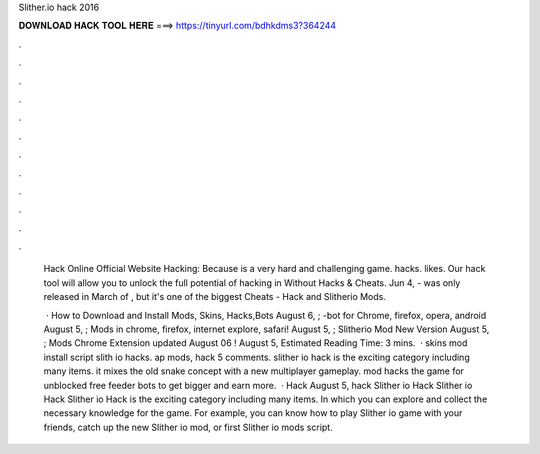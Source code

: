 Slither.io hack 2016



𝐃𝐎𝐖𝐍𝐋𝐎𝐀𝐃 𝐇𝐀𝐂𝐊 𝐓𝐎𝐎𝐋 𝐇𝐄𝐑𝐄 ===> https://tinyurl.com/bdhkdms3?364244



.



.



.



.



.



.



.



.



.



.



.



.

 Hack Online Official Website Hacking:  Because  is a very hard and challenging game.  hacks. likes. Our hack tool will allow you to unlock the full potential of hacking in  Without  Hacks & Cheats. Jun 4, -  was only released in March of , but it's one of the biggest  Cheats -  Hack and Slitherio Mods.
 
  · How to Download and Install  Mods, Skins, Hacks,Bots August 6, ; -bot for Chrome, firefox, opera, android August 5, ;  Mods in chrome, firefox, internet explore, safari! August 5, ; Slitherio Mod New Version August 5, ;  Mods Chrome Extension updated August 06 ! August 5, Estimated Reading Time: 3 mins.  ·  skins mod install script slith io hacks. ap  mods,  hack 5 comments. slither io hack is the exciting category including many items. it mixes the old snake concept with a new multiplayer gameplay.  mod hacks the  game for unblocked free feeder bots to get bigger and earn more.  ·  Hack August 5, hack Slither io Hack Slither io Hack Slither io Hack is the exciting category including many items. In which you can explore and collect the necessary knowledge for the game. For example, you can know how to play Slither io game with your friends, catch up the new Slither io mod, or first Slither io mods script.

